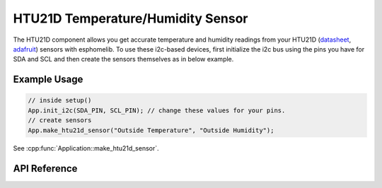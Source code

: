HTU21D Temperature/Humidity Sensor
==================================

The HTU21D component allows you get accurate temperature and humidity readings from your HTU21D
(`datasheet <https://cdn-shop.adafruit.com/datasheets/1899_HTU21D.pdf>`_,
`adafruit <https://www.adafruit.com/product/1899>`_) sensors with esphomelib. To use these
i2c-based devices, first initialize the i2c bus using the pins you have for SDA and SCL and
then create the sensors themselves as in below example.

Example Usage
-------------

.. code-block:: cpp

    // inside setup()
    App.init_i2c(SDA_PIN, SCL_PIN); // change these values for your pins.
    // create sensors
    App.make_htu21d_sensor("Outside Temperature", "Outside Humidity");

.. cpp:namespace:: esphomelib

See :cpp:func:`Application::make_htu21d_sensor`.

API Reference
-------------

.. cpp:namespace:: nullptr

.. doxygenclass:: sensor::HTU21DComponent
    :members:
    :protected-members:
    :undoc-members:
